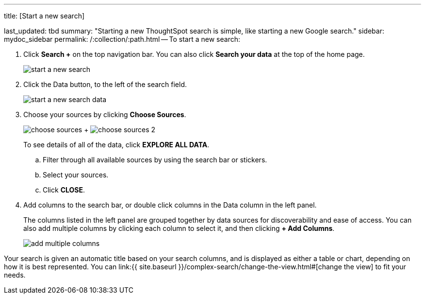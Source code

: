 '''

title: [Start a new search]

last_updated: tbd summary: "Starting a new ThoughtSpot search is simple, like starting a new Google search." sidebar: mydoc_sidebar permalink: /:collection/:path.html -- To start a new search:

. Click *Search +* on the top navigation bar.
You can also click *Search your data* at the top of the home page.
+
image::{{ site.baseurl }}/images/start_a_new_search.png[]

. Click the Data button, to the left of the search field.
+
image::{{ site.baseurl }}/images/start_a_new_search_data.png[]

. Choose your sources by clicking *Choose Sources*.
+
image:{{ site.baseurl }}/images/choose_sources.png[]   +   image:{{ site.baseurl }}/images/choose_sources_2.png[]
+
To see details of all of the data, click *EXPLORE ALL DATA*.

 .. Filter through all available sources by using the search bar or stickers.
 .. Select your sources.
 .. Click *CLOSE*.

. Add columns to the search bar, or double click columns in the Data column in the left panel.
+
The columns listed in the left panel are grouped together by data sources for discoverability and ease of access.
You can also add multiple columns by clicking each column to select it, and then clicking *+ Add Columns*.
+
image::{{ site.baseurl }}/images/add_multiple_columns.png[]

Your search is given an automatic title based on your search columns, and is displayed as either a table or chart, depending on how it is best represented.
You can link:{{ site.baseurl }}/complex-search/change-the-view.html#[change the view] to fit your needs.

